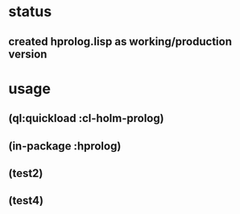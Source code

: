 * status
** created hprolog.lisp as working/production version

* usage
** (ql:quickload :cl-holm-prolog)
** (in-package :hprolog)
** (test2)
** (test4)
